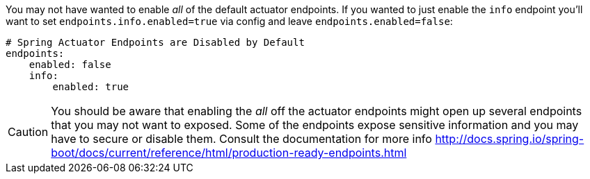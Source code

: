 You may not have wanted to enable _all_ of the default actuator endpoints.
If you wanted to just enable the `info` endpoint you'll want to set `endpoints.info.enabled=true` via config and leave `endpoints.enabled=false`:
```yaml
# Spring Actuator Endpoints are Disabled by Default
endpoints:
    enabled: false
    info:
        enabled: true
```

CAUTION: You should be aware that enabling the _all_ off the actuator endpoints might open up several endpoints that you may not want to exposed.
Some of the endpoints expose sensitive information and you may have to secure or disable them. Consult the documentation for more info http://docs.spring.io/spring-boot/docs/current/reference/html/production-ready-endpoints.html

